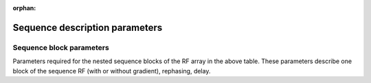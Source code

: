 .. _seq_file_params:

:orphan:

Sequence description parameters
===============================

.. csv-table::
    :header: "Field", "Value type","Req?", "Description" , "Example value" 
    :widths: 15, 10, 5, 100, 30

    sequenceName,   Str,	        Y,        Sequence name,                              svs_slaser
    description,    Str,	        Y,        User description,	                        3T slaser 28 ms
    B0,	            float,	        Y,        Static field strength,	                    6.98
    centralShift,	float,	        N,         Receiver offset from ppm reference. For most 1H MRS sequences this will be 4.65 ppm (the shift of water at 37 °C from TMS/DSS). Default = 0.0,	4.65
    RX_Points,	    int,	        Y,        Number of points in the final spectrum,	    4096
    RX_SW,	        float,	        Y,        Receiver sweep-width (bandwidth) in Hz,     6000
    RX_LW,	        float,	        Y,        FWHM of peaks in the output spectra. In Hz., 2.0
    RX_Phase,	    float,	        Y,        Zero-order phase applied to final spectra. In radians.,	0.0
    x,	            float (1x2),	Y,        Spatial range simulated in x direction. In units specified by spaceUnits., [-25 25]
    y,	            float (1x2),	Y,        As above for y,                             [-25 25]
    z,	            float (1x2),	Y,        As above for z,	                            [-25 25]
    resolution,	    Int (1x3),	    Y,        Number of spatial points to simulate in each dimension., [25 25 1]
    CoherenceFilter,Int (1x Nblocks),Y,	    Coherence order NOT zeroed at end of block. Value of element can be ‘None’ for no coherence selection. See below for more information.,	[1 0 -1]
    RFUnits,	    Str,	        N,         Units of RF amplitude (options: ’Hz’ ’T’ ’mT’ ’uT’; default=’Hz’) ,‘Hz’
    GradUnits,	    Str,	        N,         Units of gradient amplitude per meter (options: ’Hz’ ’T’ ’mT’; default=’T’), ‘mT’
    spaceUnits,	    Str,	        N,         Units of spatial position (options: ’mm’ ’cm’ ’m’; default=’m’), ‘mm’
    RF,	            List of NBlocks,Y,        Sequence block description. Contains the fields listed below., [block1 … blockN]

Sequence block parameters
~~~~~~~~~~~~~~~~~~~~~~~~~
Parameters required for the nested sequence blocks of the RF array in the above table.
These parameters describe one block of the sequence RF (with or without gradient),  rephasing, delay.

.. csv-table::
    :header: "Field", "Value type","Req?", "Description" , "Example value" 
    :widths: 15, 10, 5, 30, 30
    
    time,	        float,	        Y,        Total pulse time. In seconds.,              0.003
    frequencyOffset,float,	        N,         Offset of pulse central frequency from receiver centre. In Hz., -246
    phaseOffset,	float,	        N,         Phase offset applied to whole pulse. In radians. Default = 0., 0.0
    amp,	        List of floats,	Y,        List of amplitudes in units specified by RFUnits. Must contain >=1 points., [0 1.0 … 1.0 0.0]
    phase,	        List of floats, Y,        List of pulse phase points. Must match the size of amp. In radians., [0 0.0 … 0.0 0.0]
    grad,	        Float (1x3),	Y,        Slice selection gradient amplitude (in GradUnits/m) for each of the three spatial axes., [3.5 0 0]
    ampScale,	    Float,	        N,         Optional scaling of the pulse amplitude. Default = 1.0.,	2.0
    delays,	        Float (1x Nblocks),Y,     Free evolution time after RF in each RF block. In seconds. Measured from end of RF to start of next RF., [0.005 0.001 0.005]
    rephaseAreas,	Float (Nblocksx3),Y,	    Area of gradients (in seconds.GradUnits/m) on each spatial axis during the delay time. Can be applied on more than one axis per block., [[-5.1e-3  0  0] [ 0  -5.1e-3  0] [ 0  0  -5.1e-3]]





